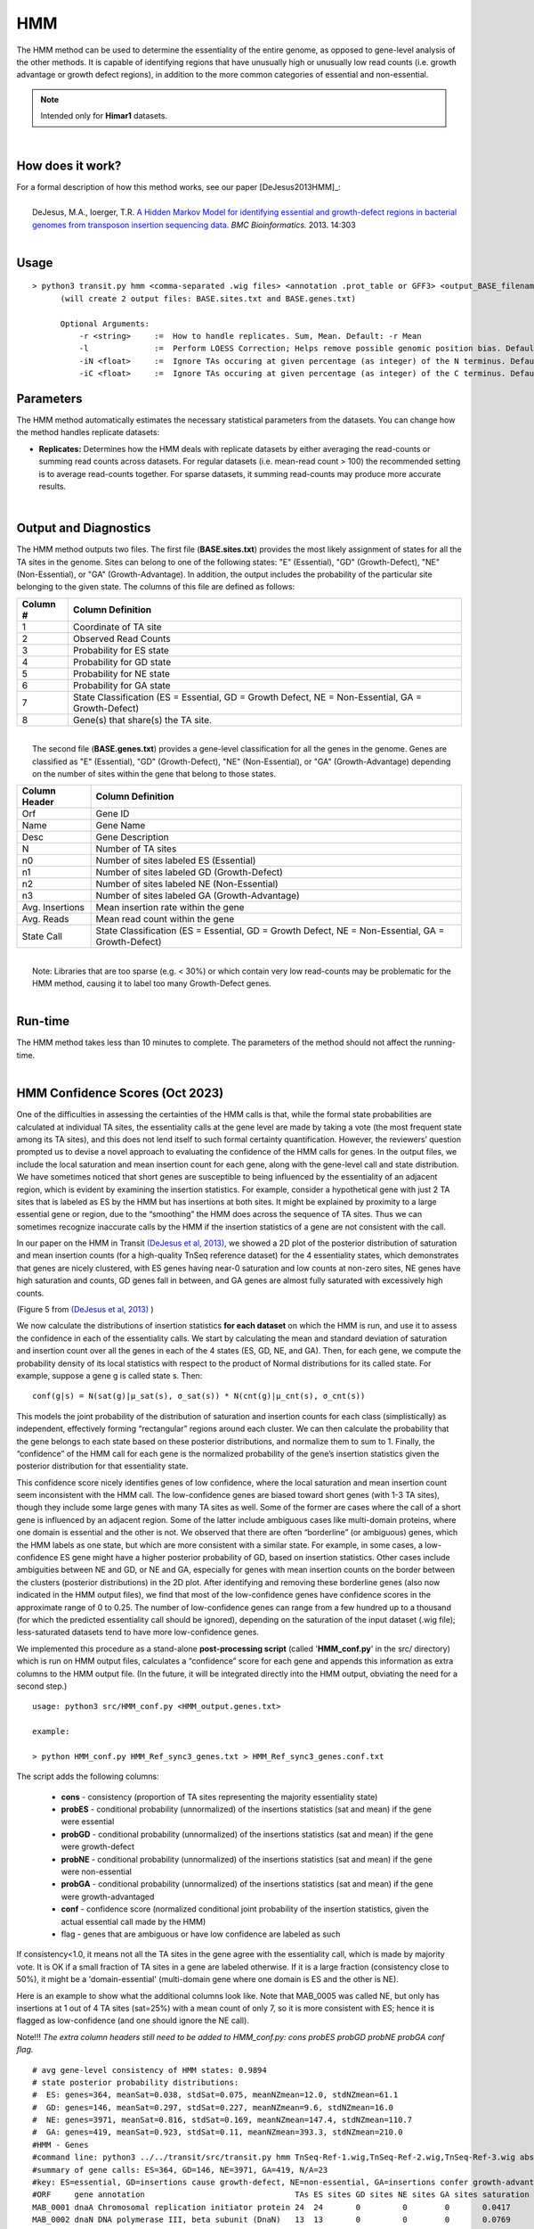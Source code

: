 .. _HMM:

HMM
===

The HMM method can be used to determine the essentiality of the entire genome, as opposed to gene-level analysis of the other methods. It is capable of identifying regions that have unusually high or unusually low read counts (i.e. growth advantage or growth defect regions), in addition to the more common categories of essential and non-essential.

.. NOTE::
   Intended only for **Himar1** datasets.

|

How does it work?
-----------------

| For a formal description of how this method works, see our paper [DeJesus2013HMM]_:
|
|  DeJesus, M.A., Ioerger, T.R. `A Hidden Markov Model for identifying essential and growth-defect regions in bacterial genomes from transposon insertion sequencing data. <http://www.ncbi.nlm.nih.gov/pubmed/24103077>`_ *BMC Bioinformatics.* 2013. 14:303

|


Usage
-----

::


  > python3 transit.py hmm <comma-separated .wig files> <annotation .prot_table or GFF3> <output_BASE_filename>
        (will create 2 output files: BASE.sites.txt and BASE.genes.txt)

        Optional Arguments:
            -r <string>     :=  How to handle replicates. Sum, Mean. Default: -r Mean
            -l              :=  Perform LOESS Correction; Helps remove possible genomic position bias. Default: Off.
            -iN <float>     :=  Ignore TAs occuring at given percentage (as integer) of the N terminus. Default: -iN 0
            -iC <float>     :=  Ignore TAs occuring at given percentage (as integer) of the C terminus. Default: -iC 0


Parameters
----------

The HMM method automatically estimates the necessary statistical
parameters from the datasets. You can change how the method handles
replicate datasets:

-  **Replicates:** Determines how the HMM deals with replicate datasets
   by either averaging the read-counts or summing read counts across
   datasets. For regular datasets (i.e. mean-read count > 100) the
   recommended setting is to average read-counts together. For sparse
   datasets, it summing read-counts may produce more accurate results.

|

Output and Diagnostics
----------------------

| The HMM method outputs two files. The first file (**BASE.sites.txt**) provides the most
  likely assignment of states for all the TA sites in the genome. Sites
  can belong to one of the following states: "E" (Essential), "GD"
  (Growth-Defect), "NE" (Non-Essential), or "GA" (Growth-Advantage). In
  addition, the output includes the probability of the particular site
  belonging to the given state. The columns of this file are defined as
  follows:

+------------+-----------------------------------------------------------------------------------------------------+
| Column #   | Column Definition                                                                                   |
+============+=====================================================================================================+
| 1          | Coordinate of TA site                                                                               |
+------------+-----------------------------------------------------------------------------------------------------+
| 2          | Observed Read Counts                                                                                |
+------------+-----------------------------------------------------------------------------------------------------+
| 3          | Probability for ES state                                                                            |
+------------+-----------------------------------------------------------------------------------------------------+
| 4          | Probability for GD state                                                                            |
+------------+-----------------------------------------------------------------------------------------------------+
| 5          | Probability for NE state                                                                            |
+------------+-----------------------------------------------------------------------------------------------------+
| 6          | Probability for GA state                                                                            |
+------------+-----------------------------------------------------------------------------------------------------+
| 7          | State Classification (ES = Essential, GD = Growth Defect, NE = Non-Essential, GA = Growth-Defect)   |
+------------+-----------------------------------------------------------------------------------------------------+
| 8          | Gene(s) that share(s) the TA site.                                                                  |
+------------+-----------------------------------------------------------------------------------------------------+

|
|  The second file (**BASE.genes.txt**) provides a gene-level classification for all the
  genes in the genome. Genes are classified as "E" (Essential), "GD"
  (Growth-Defect), "NE" (Non-Essential), or "GA" (Growth-Advantage)
  depending on the number of sites within the gene that belong to those
  states.

+-------------------+-----------------------------------------------------------------------------------------------------+
| Column Header     | Column Definition                                                                                   |
+===================+=====================================================================================================+
| Orf               | Gene ID                                                                                             |
+-------------------+-----------------------------------------------------------------------------------------------------+
| Name              | Gene Name                                                                                           |
+-------------------+-----------------------------------------------------------------------------------------------------+
| Desc              | Gene Description                                                                                    |
+-------------------+-----------------------------------------------------------------------------------------------------+
| N                 | Number of TA sites                                                                                  |
+-------------------+-----------------------------------------------------------------------------------------------------+
| n0                | Number of sites labeled ES (Essential)                                                              |
+-------------------+-----------------------------------------------------------------------------------------------------+
| n1                | Number of sites labeled GD (Growth-Defect)                                                          |
+-------------------+-----------------------------------------------------------------------------------------------------+
| n2                | Number of sites labeled NE (Non-Essential)                                                          |
+-------------------+-----------------------------------------------------------------------------------------------------+
| n3                | Number of sites labeled GA (Growth-Advantage)                                                       |
+-------------------+-----------------------------------------------------------------------------------------------------+
| Avg. Insertions   | Mean insertion rate within the gene                                                                 |
+-------------------+-----------------------------------------------------------------------------------------------------+
| Avg. Reads        | Mean read count within the gene                                                                     |
+-------------------+-----------------------------------------------------------------------------------------------------+
| State Call        | State Classification (ES = Essential, GD = Growth Defect, NE = Non-Essential, GA = Growth-Defect)   |
+-------------------+-----------------------------------------------------------------------------------------------------+

|
|  Note: Libraries that are too sparse (e.g. < 30%) or which contain
  very low read-counts may be problematic for the HMM method, causing it
  to label too many Growth-Defect genes.

|

Run-time
--------

| The HMM method takes less than 10 minutes to complete. The parameters
  of the method should not affect the running-time.

|

HMM Confidence Scores (Oct 2023)
---------------------

One of the difficulties in assessing the certainties of the HMM calls
is that, while the formal state probabilities are calculated at
individual TA sites, the essentiality calls at the gene level are made
by taking a vote (the most frequent state among its TA sites), and
this does not lend itself to such formal certainty quantification.
However, the reviewers’ question prompted us to devise a novel
approach to evaluating the confidence of the HMM calls for genes.  In
the output files, we include the local saturation and mean insertion
count for each gene, along with the gene-level call and state
distribution.  We have sometimes noticed that short genes are
susceptible to being influenced by the essentiality of an adjacent
region, which is evident by examining the insertion statistics.  For
example, consider a hypothetical gene with just 2 TA sites that is
labeled as ES by the HMM but has insertions at both sites.  It might
be explained by proximity to a large essential gene or region, due to
the “smoothing” the HMM does across the sequence of TA sites.  Thus we
can sometimes recognize inaccurate calls by the HMM if the insertion
statistics of a gene are not consistent with the call.

In our paper on the HMM in Transit `(DeJesus et al, 2013)
<https://pubmed.ncbi.nlm.nih.gov/24103077/>`_, 
we showed a 2D plot of the posterior distribution of
saturation and mean insertion counts (for a high-quality 
TnSeq reference dataset) for the 4 essentiality states, which demonstrates that
genes are nicely clustered, with ES genes having near-0 saturation and
low counts at non-zero sites, NE genes have high saturation and
counts, GD genes fall in between, and GA genes are almost fully
saturated with excessively high counts.

.. image:: _images/HMM_distributions.png
   :width: 400
   :align: center

(Figure 5 from `(DeJesus et al, 2013) <https://pubmed.ncbi.nlm.nih.gov/24103077/>`_ ) 

We now calculate the distributions of insertion statistics **for each
dataset** on which the HMM is run, 
and use it to assess the confidence in each of the essentiality calls.
We start by calculating the mean and standard
deviation of saturation and insertion count over all the genes in each
of the 4 states (ES, GD, NE, and GA).  Then, for each gene, we compute
the probability density of its local statistics with respect to the
product of Normal distributions for its called state.  For example,
suppose a gene g is called state s.  Then:

::

     conf(g|s) = N(sat(g)|μ_sat(s), σ_sat(s)) * N(cnt(g)|μ_cnt(s), σ_cnt(s))

This models the joint probability of the distribution of saturation
and insertion counts for each class (simplistically) as independent,
effectively forming “rectangular” regions around each cluster.  We can
then calculate the probability that the gene belongs to each state
based on these posterior distributions, and normalize them to sum
to 1.  Finally, the “confidence” of the HMM call for each gene is the
normalized probability of the gene’s insertion statistics given the
posterior distribution for that essentiality state.

This confidence score nicely identifies genes of low confidence, where
the local saturation and mean insertion count seem inconsistent with
the HMM call.  The low-confidence genes are biased toward short genes
(with 1-3 TA sites), though they include some large genes with many TA
sites as well.  Some of the former are cases where the call of a short
gene is influenced by an adjacent region.  Some of the latter include
ambiguous cases like multi-domain proteins, where one domain is
essential and the other is not.  We observed that there are often
“borderline” (or ambiguous) genes, which the HMM labels as one state,
but which are more consistent with a similar state.  For example, in
some cases, a low-confidence ES gene might have a higher posterior
probability of GD, based on insertion statistics.  Other cases include
ambiguities between NE and GD, or NE and GA, especially for genes with
mean insertion counts on the border between the clusters (posterior
distributions) in the 2D plot.  After identifying and removing these
borderline genes (also now indicated in the HMM output files), we find
that most of the low-confidence genes have confidence scores in the
approximate range of 0 to 0.25.  The number of low-confidence genes
can range from a few hundred up to a thousand
(for which the predicted essentiality call should be ignored), 
depending on the
saturation of the input dataset (.wig file); less-saturated datasets
tend to have more low-confidence genes.

We implemented this procedure as a stand-alone **post-processing script**
(called '**HMM_conf.py**' in the src/ directory) which is run on HMM output files,
calculates a “confidence” score for each gene
and appends this information as extra columns to the HMM output file.
(In the future, it will be integrated directly into the HMM output,
obviating the need for a second step.)

::

  usage: python3 src/HMM_conf.py <HMM_output.genes.txt>

  example: 

  > python HMM_conf.py HMM_Ref_sync3_genes.txt > HMM_Ref_sync3_genes.conf.txt

The script adds the following columns:

 * **cons** - consistency (proportion of TA sites representing the majority essentiality state)
 * **probES** - conditional probability (unnormalized) of the insertions statistics (sat and mean) if the gene were essential 
 * **probGD** - conditional probability (unnormalized) of the insertions statistics (sat and mean) if the gene were growth-defect
 * **probNE** - conditional probability (unnormalized) of the insertions statistics (sat and mean) if the gene were non-essential
 * **probGA** - conditional probability (unnormalized) of the insertions statistics (sat and mean) if the gene were growth-advantaged
 * **conf** - confidence score (normalized conditional joint probability of the insertion statistics, given the actual essential call made by the HMM)
 * flag - genes that are ambiguous or have low confidence are labeled as such

If consistency<1.0, it means not all the TA sites in the gene agree with the essentiality call, which is made by majority vote. 
It is OK if a small fraction of TA sites in a gene are labeled otherwise.
If it is a large fraction (consistency close to 50%), it might be a 'domain-essential'
(multi-domain gene where one domain is ES and the other is NE).

Here is an example to show what the additional columns look like.
Note that MAB_0005 was called NE, but only has insertions at 1 out of 4 TA sites
(sat=25%) with a mean count of only 7, so it is more consistent with ES; hence it is
flagged as low-confidence (and one should ignore the NE call).

Note!!! *The extra column headers still need to be added to HMM_conf.py: cons
probES probGD probNE probGA conf flag.*

::

  # avg gene-level consistency of HMM states: 0.9894
  # state posterior probability distributions:
  #  ES: genes=364, meanSat=0.038, stdSat=0.075, meanNZmean=12.0, stdNZmean=61.1
  #  GD: genes=146, meanSat=0.297, stdSat=0.227, meanNZmean=9.6, stdNZmean=16.0
  #  NE: genes=3971, meanSat=0.816, stdSat=0.169, meanNZmean=147.4, stdNZmean=110.7
  #  GA: genes=419, meanSat=0.923, stdSat=0.11, meanNZmean=393.3, stdNZmean=210.0
  #HMM - Genes
  #command line: python3 ../../transit/src/transit.py hmm TnSeq-Ref-1.wig,TnSeq-Ref-2.wig,TnSeq-Ref-3.wig abscessus.prot_table HMM_Ref_sync3.txt -iN 5 -iC 5
  #summary of gene calls: ES=364, GD=146, NE=3971, GA=419, N/A=23
  #key: ES=essential, GD=insertions cause growth-defect, NE=non-essential, GA=insertions confer growth-advantage, N/A=not analyzed (genes with 0 TA sites)
  #ORF     gene annotation                                TAs ES sites GD sites NE sites GA sites saturation   mean call cons probES  probGD   probNE   probGA   conf   flag
  MAB_0001 dnaA Chromosomal replication initiator protein 24  24       0         0        0       0.0417       1.00 ES   1.0  0.22865 0.025725 0.000515 0.000169 0.8965
  MAB_0002 dnaN DNA polymerase III, beta subunit (DnaN)   13  13       0         0        0       0.0769       1.00 ES   1.0  0.13582 0.028284 0.000536 0.000175 0.8241
  MAB_0003 gnD  6-phosphogluconate dehydrogenase Gnd      19   0       0        19        0       0.9474      81.33 NE   1.0  0.00000 0.000000 0.001181 0.000329 0.7870
  MAB_0004 recF DNA replication and repair protein RecF   15   0       0        15        0       0.6667      80.80 NE   1.0  0.00000 0.000000 0.001175 0.000307 0.7926
  MAB_0005 -    hypothetical protein                       4   0       0         4        0       0.2500       7.00 NE   1.0  0.00000 0.052913 0.000661 0.000207 0.0123 low-confidence
  MAB_0006 -    DNA gyrase (subunit B) GyrB               30  30       0         0        0       0.0000       0.00 ES   1.0  0.12864 0.020461 0.000487 0.000161 0.8590
  MAB_0007 -    Hypothetical protein                      24   0       0         0       24       0.9167     456.64 GA   1.0  0.00000 0.000000 0.000145 0.000433 0.7487
  MAB_0008 -    Hypothetical protein                       3   0       0         0        3       0.6667     173.00 GA   1.0  0.00000 0.000000 0.780528 0.219472 0.2195 low-confidence
  MAB_0009 -    Hypothetical protein                       6   0       0         0        6       1.0000     495.83 GA   1.0  0.00000 0.000000 0.157296 0.842704 0.8427 
  MAB_0010c -   Hypothetical protein                      14   0       0         0       14       0.9286     390.08 GA   1.0  0.00000 0.000000 0.435214 0.564786 0.5648 ambiguous
  ...


.. rst-class:: transit_sectionend
----

